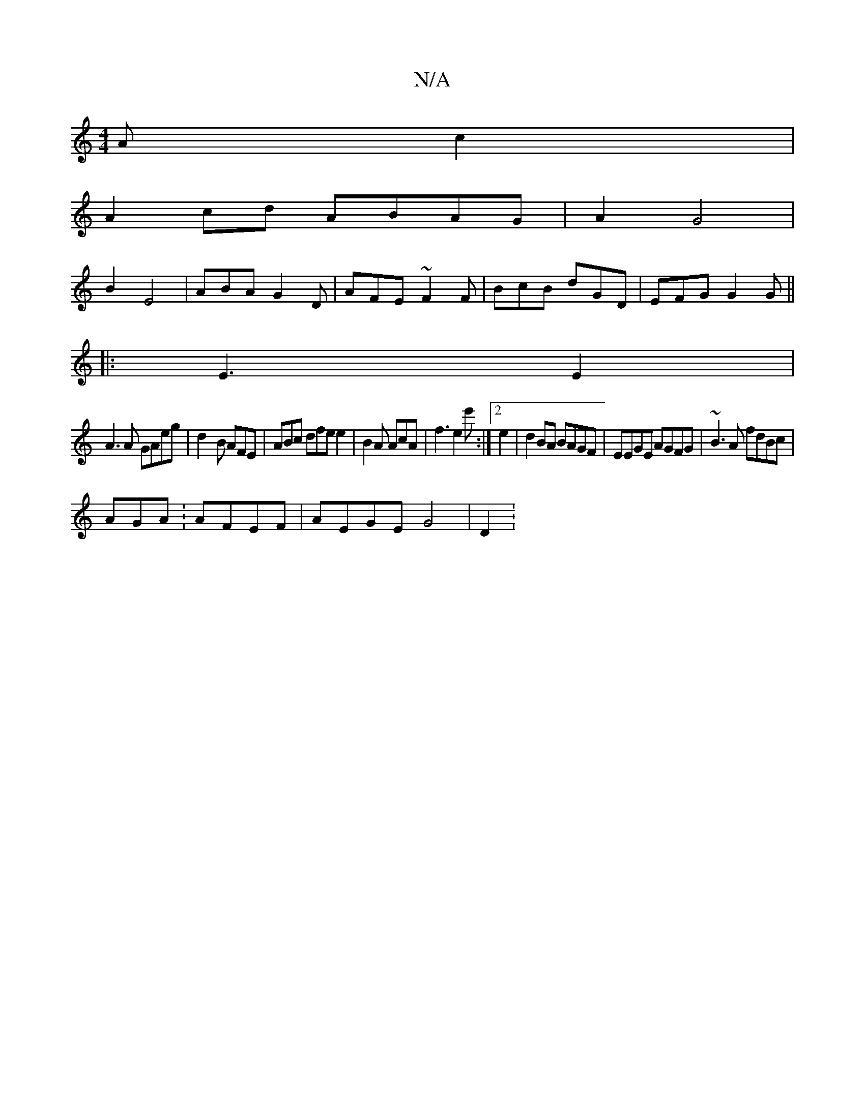 X:1
T:N/A
M:4/4
R:N/A
K:Cmajor
Ac2 |
A2 cd ABAG|A2 G4 |
B2 E4 | ABA G2D | AFE ~F2 F | BcB dGD | EFG G2 G||
|:E3 E2 |
A3 A GAeg | d2-B AFE | ABc dfe e2| B2A AcA|f3 e2e':|2 e2 |d2BA BAGF | EEGE AGFG|~B3 A fdBc|
AGA: AFEF|AEGE G4|D2: 
